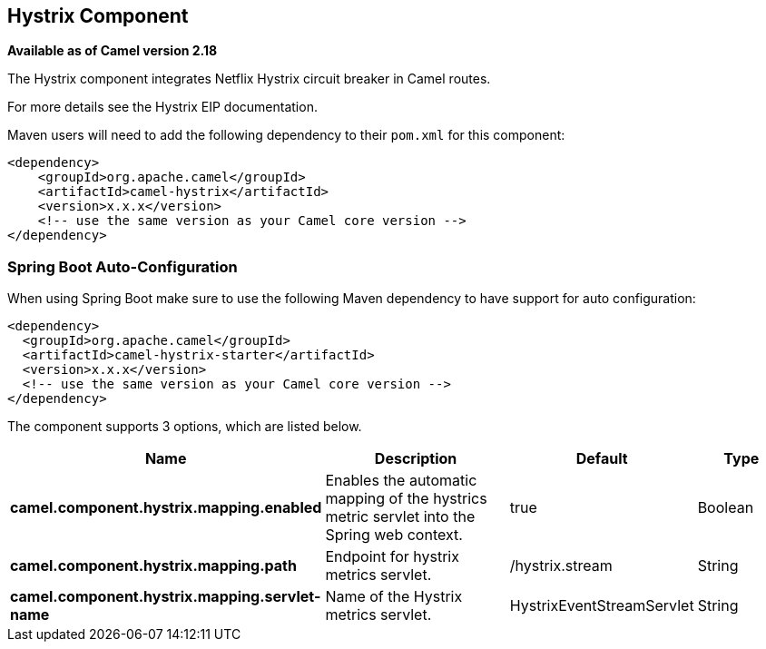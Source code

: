 == Hystrix Component

*Available as of Camel version 2.18*

The Hystrix component integrates Netflix Hystrix circuit breaker in Camel routes.

For more details see the Hystrix EIP documentation.

Maven users will need to add the following dependency to their `pom.xml`
for this component:

[source,xml]
----
<dependency>
    <groupId>org.apache.camel</groupId>
    <artifactId>camel-hystrix</artifactId>
    <version>x.x.x</version>
    <!-- use the same version as your Camel core version -->
</dependency>
----

// spring-boot-auto-configure options: START
=== Spring Boot Auto-Configuration

When using Spring Boot make sure to use the following Maven dependency to have support for auto configuration:

[source,xml]
----
<dependency>
  <groupId>org.apache.camel</groupId>
  <artifactId>camel-hystrix-starter</artifactId>
  <version>x.x.x</version>
  <!-- use the same version as your Camel core version -->
</dependency>
----


The component supports 3 options, which are listed below.



[width="100%",cols="2,5,^1,2",options="header"]
|===
| Name | Description | Default | Type
| *camel.component.hystrix.mapping.enabled* | Enables the automatic mapping of the hystrics metric servlet into the Spring web context. | true | Boolean
| *camel.component.hystrix.mapping.path* | Endpoint for hystrix metrics servlet. | /hystrix.stream | String
| *camel.component.hystrix.mapping.servlet-name* | Name of the Hystrix metrics servlet. | HystrixEventStreamServlet | String
|===
// spring-boot-auto-configure options: END
